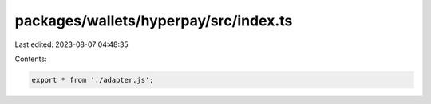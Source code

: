 packages/wallets/hyperpay/src/index.ts
======================================

Last edited: 2023-08-07 04:48:35

Contents:

.. code-block:: ts

    export * from './adapter.js';


